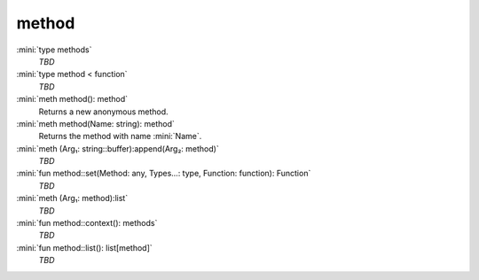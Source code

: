 method
======

:mini:`type methods`
   *TBD*

:mini:`type method < function`
   *TBD*

:mini:`meth method(): method`
   Returns a new anonymous method.


:mini:`meth method(Name: string): method`
   Returns the method with name :mini:`Name`.


:mini:`meth (Arg₁: string::buffer):append(Arg₂: method)`
   *TBD*

:mini:`fun method::set(Method: any, Types...: type, Function: function): Function`
   *TBD*

:mini:`meth (Arg₁: method):list`
   *TBD*

:mini:`fun method::context(): methods`
   *TBD*

:mini:`fun method::list(): list[method]`
   *TBD*

